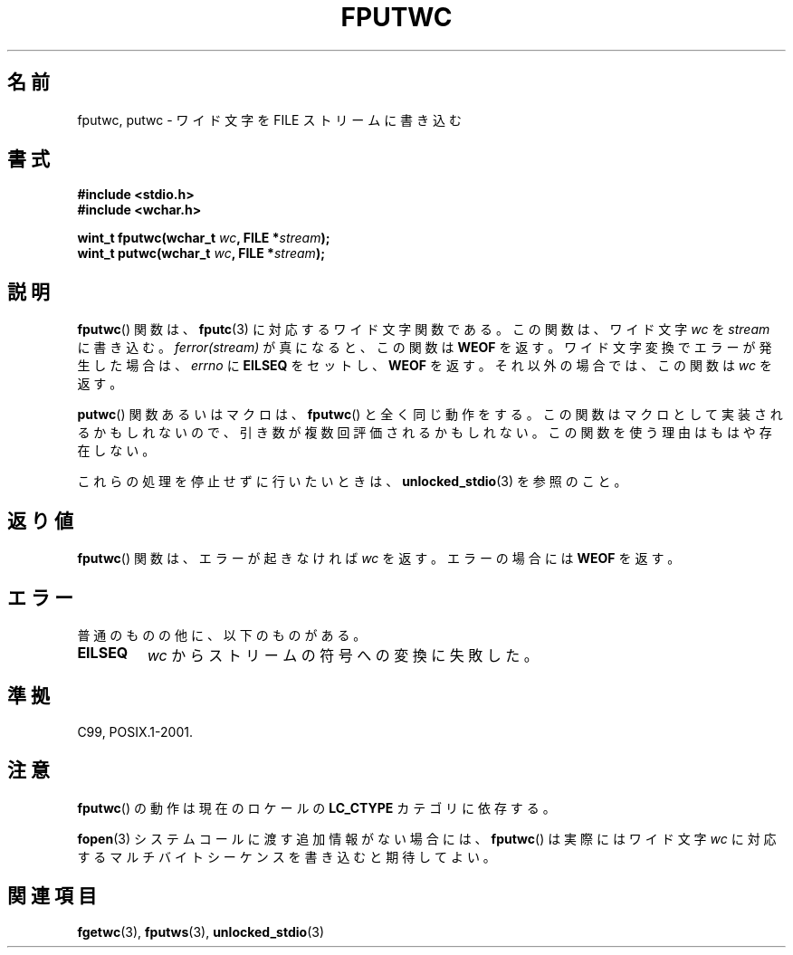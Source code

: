 .\" Copyright (c) Bruno Haible <haible@clisp.cons.org>
.\"
.\" This is free documentation; you can redistribute it and/or
.\" modify it under the terms of the GNU General Public License as
.\" published by the Free Software Foundation; either version 2 of
.\" the License, or (at your option) any later version.
.\"
.\" References consulted:
.\"   GNU glibc-2 source code and manual
.\"   Dinkumware C library reference http://www.dinkumware.com/
.\"   OpenGroup's Single UNIX specification http://www.UNIX-systems.org/online.html
.\"   ISO/IEC 9899:1999
.\"
.\" About this Japanese page, please contact to JM Project <JM@linux.or.jp>
.\" Translated Sun Aug 29 15:03:11 JST 1999
.\"           by FUJIWARA Teruyoshi <fujiwara@linux.or.jp>
.\" Updated Sat Jan  8 JST 2000 by Kentaro Shirakata <argrath@ub32.org>
.\" Updated Fri Nov  2 JST 2001 by Kentaro Shirakata <argrath@ub32.org>
.\"
.TH FPUTWC 3  1999-07-25 "GNU" "Linux Programmer's Manual"
.SH 名前
fputwc, putwc \- ワイド文字を FILE ストリームに書き込む
.SH 書式
.nf
.B #include <stdio.h>
.br
.B #include <wchar.h>
.sp
.BI "wint_t fputwc(wchar_t " wc ", FILE *" stream );
.BI "wint_t putwc(wchar_t " wc ", FILE *" stream );
.fi
.SH 説明
.BR fputwc ()
関数は、
.BR fputc (3)
に対応するワイド文字関数である。この
関数は、ワイド文字 \fIwc\fP を \fIstream\fP に書き込む。
\fIferror(stream)\fP が真になると、この関数は
.B WEOF
を返す。
ワイド文字変換でエラーが発生した場合は、
\fIerrno\fP に \fBEILSEQ\fP をセットし、
.B WEOF
を返す。
それ以外の場合では、この関数は \fIwc\fP を返す。
.PP
.BR putwc ()
関数あるいはマクロは、
.BR fputwc ()
と全く同じ動作をする。
この関数はマクロとして実装されるかもしれないので、引き数が複数回評価さ
れるかもしれない。この関数を使う理由はもはや存在しない。
.PP
これらの処理を停止せずに行いたいときは、
.BR unlocked_stdio (3)
を参照のこと。
.SH 返り値
.BR fputwc ()
関数は、エラーが起きなければ \fIwc\fP を返す。エラーの場合には
.B WEOF
を返す。
.SH エラー
普通のものの他に、以下のものがある。
.TP
.B EILSEQ
\fIwc\fP からストリームの符号への変換に失敗した。
.SH 準拠
C99, POSIX.1-2001.
.SH 注意
.BR fputwc ()
の動作は現在のロケールの
.B LC_CTYPE
カテゴリに依存する。
.PP
.BR fopen (3)
システムコールに渡す追加情報がない場合には、
.BR fputwc ()
は
実際にはワイド文字 \fIwc\fP に対応するマルチバイトシーケンスを書き込むと
期待してよい。
.SH 関連項目
.BR fgetwc (3),
.BR fputws (3),
.BR unlocked_stdio (3)
